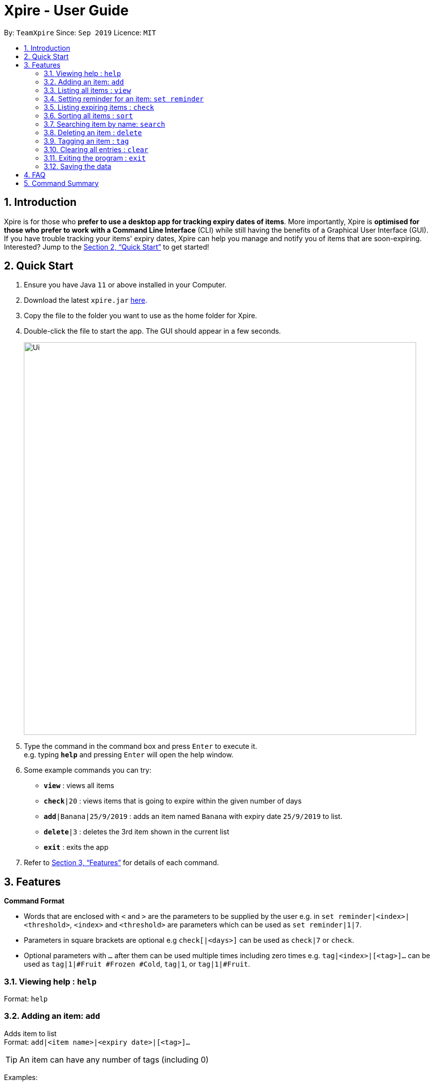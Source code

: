 = Xpire - User Guide
:site-section: UserGuide
:toc:
:toc-title:
:toc-placement: preamble
:sectnums:
:imagesDir: images
:stylesDir: stylesheets
:xrefstyle: full
:experimental:
ifdef::env-github[]
:tip-caption: :bulb:
:note-caption: :information_source:
endif::[]
:repoURL: https://github.com/AY1920S1-CS2103T-F11-2/main/tree/master

By: `TeamXpire`      Since: `Sep 2019`      Licence: `MIT`

== Introduction

Xpire is for those who *prefer to use a desktop app for tracking expiry dates of items*. More importantly, Xpire is *optimised for those who prefer to work with a Command Line Interface* (CLI) while still having the benefits of a Graphical User Interface (GUI). If you have trouble tracking your items' expiry dates, Xpire can help you manage and notify you of items that are soon-expiring. Interested? Jump to the <<Quick Start>> to get started!

== Quick Start

.  Ensure you have Java `11` or above installed in your Computer.
.  Download the latest `xpire.jar` link:{repoURL}/releases[here].
.  Copy the file to the folder you want to use as the home folder for Xpire.
.  Double-click the file to start the app. The GUI should appear in a few seconds.
+
image::Ui.png[width="790"]
+
.  Type the command in the command box and press kbd:[Enter] to execute it. +
e.g. typing *`help`* and pressing kbd:[Enter] will open the help window.
.  Some example commands you can try:

* `*view*` : views all items
* `*check*|20` : views items that is going to expire within the given number of days
* `*add*|Banana|25/9/2019` : adds an item named `Banana` with expiry date `25/9/2019` to list.
* `*delete*|3` : deletes the 3rd item shown in the current list
* `*exit*` : exits the app

.  Refer to <<Features>> for details of each command.

[[Features]]
== Features

====
*Command Format*

* Words that are enclosed with `<` and `>` are the parameters to be supplied by the user e.g. in `set reminder|<index>|<threshold>`, `<index>` and `<threshold>` are parameters which can be used as `set reminder|1|7`.
* Parameters in square brackets are optional e.g `check[|<days>]` can be used as `check|7` or `check`.
* Optional parameters with `…`​ after them can be used multiple times including zero times e.g. `tag|<index>|[<tag>]...` can be used as `tag|1|#Fruit #Frozen #Cold`, `tag|1`, or `tag|1|#Fruit`.
====

=== Viewing help : `help`

Format: `help`

=== Adding an item: `add`

Adds item to list +
Format: `add|<item name>|<expiry date>|[<tag>]...`

[TIP]
An item can have any number of tags (including 0)

Examples:

* `add|durian|30/09/2019` (without tags) +
Adds the item `durian` with expiry date `30/09/2019` without any tags
* `add|HL Milk|10/10/2019|#Dairy #Milk` (with tags) +
Adds the item `HL Milk` with expiry date `10/10/2019` and two tags `#Dairy` and `#Milk`

//* `add n/Betsy Crowe t/friend e/betsycrowe@example.com a/Newgate Prison p/1234567 t/criminal`

=== Listing all items : `view`

Shows all items in the list. +
Format: `view`

=== Setting reminder for an item: `set reminder`

Sets a reminder threshold for the specified item. +
This allows the check command to quickly find the item once the reminder threshold is exceeded. +
Format: `set reminder|<index>|<reminder threshold>`

****
* Reminder threshold refers to *the number of days before the item's expiry date* to activate the reminder.
* All items have their default reminder threshold set to 0.
* To reset a reminder threshold, simply write over the old one.
* To delete a reminder, reset the reminder threshold to 0.
****

Examples:

* `set reminder|2|4` +
Sets a reminder for the second item in the list 4 days before its expiry date.
* `set|1|0` +
Removes the reminder for the first item in the list.

//=== Editing an item : `edit`

//Edits an existing item in the list. +
//Format: `edit INDEX [n/NAME] [p/PHONE] [e/EMAIL] [a/ADDRESS] [t/TAG]...`
//
//****
//* Edits the item at the specified `INDEX`. The index refers to the index number shown in the displayed person list. The index *must be a positive integer* 1, 2, 3, ...
//* At least one of the optional fields must be provided.
//* Existing values will be updated to the input values.
//* When editing tags, the existing tags of the person will be removed i.e adding of tags is not cumulative.
//* You can remove all the person's tags by typing `t/` without specifying any tags after it.
//****
//
//Examples:
//
//* `edit 1 p/91234567 e/johndoe@example.com` +
//Edits the phone number and email address of the 1st person to be `91234567` and `johndoe@example.com` respectively.
//* `edit 2 n/Betsy Crower t/` +
//Edits the name of the 2nd person to be `Betsy Crower` and clears all existing tags.

=== Listing expiring items : `check`

Shows items whose reminder has been activated. +
Format: `check`

Shows items that will expire within the specified number of days in the list. +
Format: `check|<days>`

****
* Number of days *must be a non-negative integer* 0,1,2,3,..
****

[TIP]
`check|0` lists items that have already expired or expires on the day of checking.

Examples:

* `check`
* `check|20` +
Lists items expiring in the next 20 days.

=== Sorting all items : `sort`

Sorts all items in the list by either name or date. +
Format: `sort|<key>`

****
* Sorting by both name and date is done in ascending order.
* For example, Apple will sort ahead of Banana, while 1/1/2000 will sort ahead of 1/1/2001.
****

Examples:

* `sort|name`
* `sort|date`


=== Searching item by name: `search`

Search items whose names contain any of the given keywords. +
Format: `search|<keyword>[|<other keywords>]...`

****
* The search is case insensitive. e.g `ham` will match `Ham`
* The order of the keywords does not matter. e.g. `Turkey Ham|Apple` will match `Apple|Turkey Ham`
* Only the name is searched.
* Partial words can also be matched e.g. `Papa` will match `Papayas`
* Items matching at least one keyword will be returned (i.e. `OR` search). e.g. `Apple|Pear` will return `Granny Smith Apple`, `Japanese Pear`
****

Examples:

* `search|kebab` +
Returns `Chicken Kebab` and `kebab`
* `search|milk|tea|pearls` +
Returns any items containing the terms `milk`, `tea`, or `pearls`

// tag::delete[]
=== Deleting an item : `delete`

Deletes the specified item from the list. +
Format: `delete|<index>`

****
* Deletes the item at the specified `<index>`.
* The index refers to the index number shown in the list.
* The index *must be a positive integer* 1, 2, 3, ...
****

Examples:

* `list` +
`delete|2` +
Deletes the 2nd item in the list.
* `sort|name` +
`delete|3` +
Deletes the 3rd item in the sorted list.
* `search|potato` +
`delete|1` +
Deletes the 1st item in the results of the `search` command.

// end::delete[]

=== Tagging an item : `tag`

Tags an item from the list according to user input or clears item of tags. +
Format: `tag|<index>|[<tag>]...`

****
* Tags the item at the specified `<index>`.
* The index refers to the index number shown in the list.
* The index *must be a positive integer* 1, 2, 3, ...
* If there are no valid tags (e.g. `tag|<index>`), item at the specified `<index>` will be cleared of its tags.
****

Examples:

* `list` +
`tag|2|#Nestle #Caffeine` +
Tags the 2nd item in the list with `#Nestle` and `#Caffeine`.

* `search|potato` +
`tag|1` +
Deletes all tags of the 1st item in the results of the `search` command.

=== Clearing all entries : `clear`

Clears all entries from the list. +
Format: `clear`

=== Exiting the program : `exit`

Exits the program. +
Format: `exit`

=== Saving the data

Items are saved in the hard disk automatically after any command that modifies the list. +
There is no need to save manually.

// tag::dataencryption[]
//=== Encrypting data files `[coming in v2.0]`

//_{explain how the user can enable/disable data encryption}_
// end::dataencryption[]

== FAQ

*Q*: How do I transfer my data to another Computer? +
*A*: Install the app in the other computer and overwrite the empty data file it creates with the file that contains the data of your previous Xpire folder.

== Command Summary

* *Add* `add|<item name>|<expiry date>|[<tag>]...` +
e.g. `add|durian|30/9/2019`
* *Clear* : `clear`
* *Delete* : `delete|<index>` +
e.g. `delete|3`
* *List* : `list`
* *Sort* : `sort|<key>`+
e.g. `sort|date`
//* *Edit* : `edit INDEX [n/NAME] [p/PHONE_NUMBER] [e/EMAIL] [a/ADDRESS] [t/TAG]...` +
//e.g. `edit 2 n/James Lee e/jameslee@example.com`
* *Search* : `search|<keyword>[|<other keywords>]...` +
e.g. `search|milk|tea|pearls`
* *Tag* : `tag|<index>|[<tag>]...`
* *View* : `view`
* *Check* : `check[|<days>]` +
e.g. `check|20`
* *Help* : `help`

